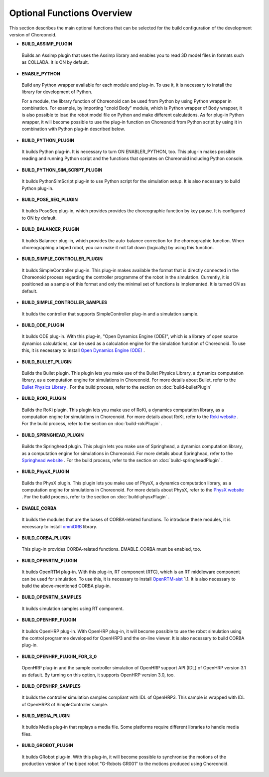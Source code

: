 
Optional Functions Overview
===========================

.. sectionauthor:: 中岡 慎一郎 <s.nakaoka@aist.go.jp>

This section describes the main optional functions that can be selected for the build configuration of the development version of Choreonoid.

* **BUILD_ASSIMP_PLUGIN**

 Builds an Assimp plugin that uses the Assimp library and enables you to read 3D model files in formats such as COLLADA. It is ON by default.
 
* **ENABLE_PYTHON**

 Build any Python wrapper available for each module and plug-in. To use it, it is necessary to install the library for development of Python.

 For a module, the library function of Choreonoid can be used from Python by using Python wrapper in combination. For example, by importing "cnoid Body" module, which is Python wrapper of Body wrapper, it is also possible to load the robot model file on Python and make different calculations. As for plug-in Python wrapper, it will become possible to use the plug-in function on Choreonoid from Python script by using it in combination with Python plug-in described below.

* **BUILD_PYTHON_PLUGIN**

 It builds Python plug-in. It is necessary to turn ON ENABLER_PYTHON, too. This plug-in makes possible reading and running Python script and the functions that operates on Choreonoid including Python console.

* **BUILD_PYTHON_SIM_SCRIPT_PLUGIN**

 It builds PythonSimScript plug-in to use Python script for the simulation setup. It is also necessary to build Python plug-in.

* **BUILD_POSE_SEQ_PLUGIN**

 It builds PoseSeq plug-in, which provides provides the choreographic function by key pause. It is configured to ON by default.

* **BUILD_BALANCER_PLUGIN**

 It builds Balancer plug-in, which provides the auto-balance correction for the choreographic function. When choreographing a biped robot, you can make it not fall down (logically) by using this function.

* **BUILD_SIMPLE_CONTROLLER_PLUGIN**

 It builds SimpleController plug-in. This plug-in makes available the format that is directly connected in the Choreonoid process regarding the controller programme of the robot in the simulation. Currently, it is positioned as a sample of this format and only the minimal set of functions is implemented. It is turned ON as default.

* **BUILD_SIMPLE_CONTROLLER_SAMPLES**

 It builds the controller that supports SimpleController plug-in and a simulation sample.

* **BUILD_ODE_PLUGIN**

 It builds ODE plug-in. With this plug-in, "Open Dynamics Engine (ODE)", which is a library of open source dynamics calculations, can be used as a calculation engine for the simulation function of Choreonoid. To use this, it is necessary to install `Open Dynamics Engine (ODE) <http://www.ode.org/>`_ .

* **BUILD_BULLET_PLUGIN**

 Builds the Bullet plugin. This plugin lets you make use of the Bullet Physics Library, a dynamics computation library, as a computation engine for simulations in Choreonoid. For more details about Bullet, refer to the `Bullet Physics Library <http://bulletphysics.org>`_ . For the build process, refer to the section on  :doc:`build-bulletPlugin` 

* **BUILD_ROKI_PLUGIN**

 Builds the RoKi plugin. This plugin lets you make use of RoKi, a dynamics computation library, as a computation engine for simulations in Choreonoid. For more details about RoKi, refer to the `Roki website <http://www.mi.ams.eng.osaka-u.ac.jp/open-e.html>`_ . For the build process, refer to the section on  :doc:`build-rokiPlugin` .
 
* **BUILD_SPRINGHEAD_PLUGIN**

 Builds the Springhead plugin. This plugin lets you make use of Springhead, a dynamics computation library, as a computation engine for simulations in Choreonoid. For more details about Springhead, refer to the  `Springhead website <http://springhead.info/wiki/index.php?top%28en%29>`_ . For the build process, refer to the section on  :doc:`build-springheadPlugin` .

* **BUILD_PhysX_PLUGIN**

 Builds the PhysX plugin. This plugin lets you make use of PhysX, a dynamics computation library, as a computation engine for simulations in Choreonoid. For more details about PhysX, refer to the `PhysX website <https://developer.nvidia.com/physx-sdk>`_ . For the build process, refer to the section on  :doc:`build-physxPlugin`  .
  
* **ENABLE_CORBA**

 It builds the modules that are the bases of CORBA-related functions. To introduce these modules, it is necessary to install `omniORB <http://omniorb.sourceforge.net/>`_ library.

* **BUILD_CORBA_PLUGIN**

 This plug-in provides CORBA-related functions. EMABLE_CORBA must be enabled, too.

* **BUILD_OPENRTM_PLUGIN**

 It builds OpenRTM plug-in. With this plug-in, RT component (RTC), which is an RT middleware component can be used for simulation. To use this, it is necessary to install `OpenRTM-aist <http://openrtm.org/>`_ 1.1. It is also necessary to build the above-mentioned CORBA plug-in.

* **BUILD_OPENRTM_SAMPLES**

 It builds simulation samples using RT component.

* **BUILD_OPENHRP_PLUGIN**

 It builds OpenHRP plug-in. With OpenHRP plug-in, it will become possible to use the robot simulation using the control programme developed for OpenHRP3 and the on-line viewer. It is also necessary to build CORBA plug-in.

* **BUILD_OPENHRP_PLUGIN_FOR_3_0**

 OpenHRP plug-in and the sample controller simulation of OpenHRP support API (IDL) of OpenHRP version 3.1 as default. By turning on this option, it supports OpenHRP version 3.0, too.

* **BUILD_OPENHRP_SAMPLES**

 It builds the controller simulation samples compliant with IDL of OpenHRP3. This sample is wrapped with IDL of OpenHRP3 of SimpleController sample.

* **BUILD_MEDIA_PLUGIN**

 It builds Media plug-in that replays a media file. Some platforms require different libraries to handle media files.

* **BUILD_GROBOT_PLUGIN**

 It builds GRobot plug-in. With this plug-in, it will become possible to synchronise the motions of the production version of the biped robot "G-Robots GR001" to the motions produced using Choreonoid.
 


